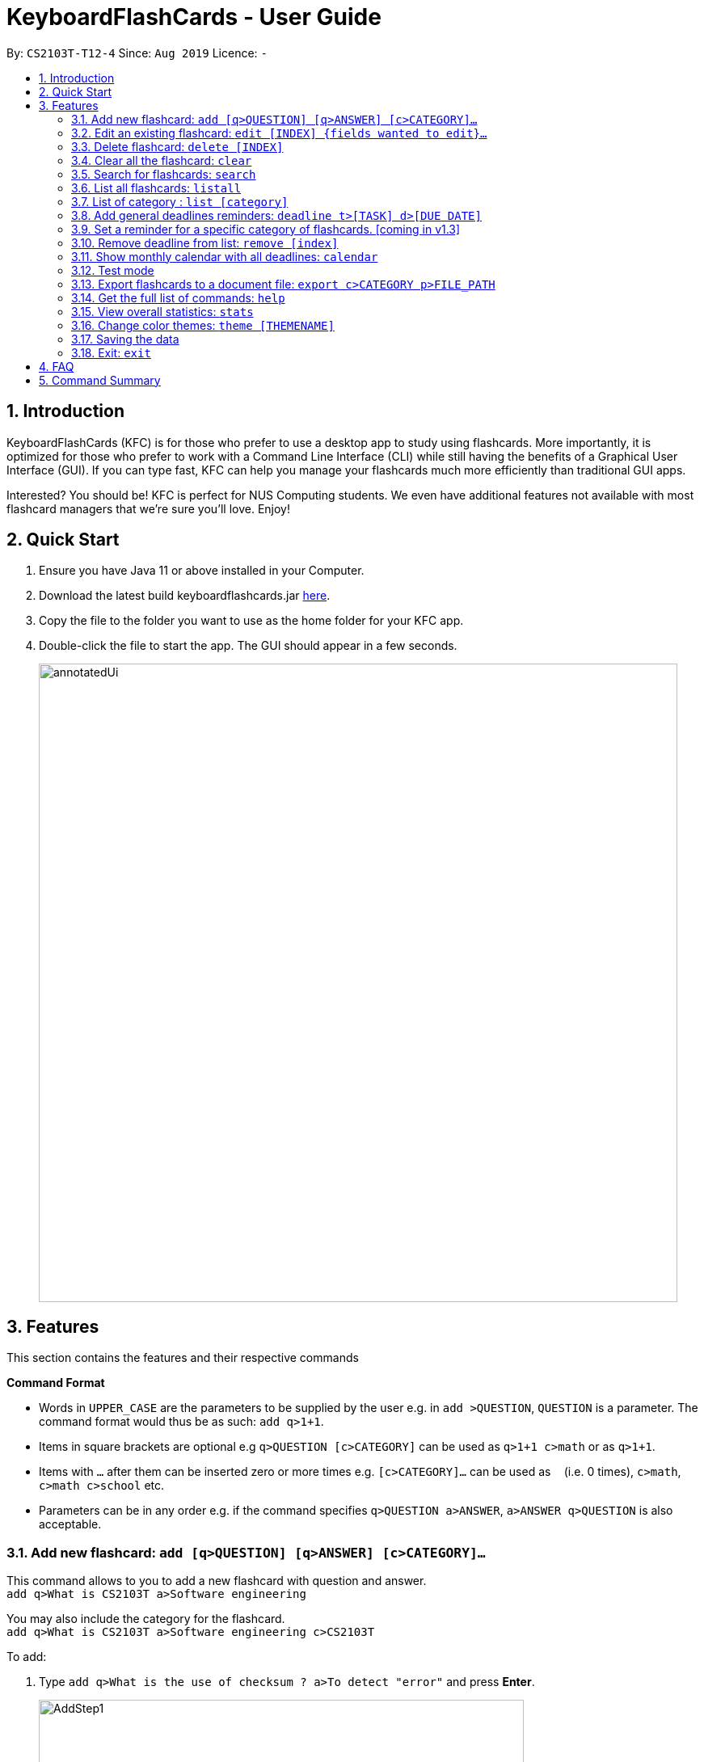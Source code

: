 = KeyboardFlashCards - User Guide
:site-section: UserGuide
:toc:
:toc-title:
:toc-placement: preamble
:sectnums:
:imagesDir: images
:stylesDir: stylesheets
:xrefstyle: full
:experimental:
ifdef::env-github[]
:tip-caption: :bulb:
:note-caption: :information_source:
endif::[]
:repoURL: https://github.com/AY1920S1-CS2103T-T12-4/main

By: `CS2103T-T12-4`      Since: `Aug 2019`      Licence: `-`

== Introduction

KeyboardFlashCards (KFC) is for those who prefer to use a desktop app to study using flashcards.
More importantly, it is optimized for those who prefer to work with a Command Line Interface (CLI)
while still having the benefits of a Graphical User Interface (GUI). If you can type fast, KFC
can help you manage your flashcards much more efficiently than traditional GUI apps.

Interested? You should be! KFC is perfect for NUS Computing students. We even have additional
features not available with most flashcard managers that we're sure you'll love. Enjoy!

== Quick Start

.  Ensure you have Java 11 or above installed in your Computer.
.  Download the latest build keyboardflashcards.jar link:https://github.com/AY1920S1-CS2103T-T12-4/main/releases[here].
.  Copy the file to the folder you want to use as the home folder for your KFC app.
.  Double-click the file to start the app. The GUI should appear in a few seconds.
+
image::annotatedUi.png[width="790"]


== Features
This section contains the features and their respective commands
====
*Command Format*

* Words in `UPPER_CASE` are the parameters to be supplied by the user e.g. in `add >QUESTION`, `QUESTION` is a parameter. The command format would thus be as such: `add q>1+1`.
* Items in square brackets are optional e.g `q>QUESTION [c>CATEGORY]` can be used as `q>1+1 c>math` or as `q>1+1`.
* Items with `…`​ after them can be inserted zero or more times e.g. `[c>CATEGORY]...` can be used as `{nbsp}` (i.e. 0 times), `c>math`, `c>math c>school` etc.
* Parameters can be in any order e.g. if the command specifies `q>QUESTION a>ANSWER`, `a>ANSWER q>QUESTION` is also acceptable.
====

// tag::flashcard[]
=== Add new flashcard: `add [q>QUESTION] [q>ANSWER] [c>CATEGORY]...`

This command allows to you to add a new flashcard with question and answer. +
`add q>What is CS2103T a>Software engineering`

You may also include the category for the flashcard. +
`add q>What is CS2103T a>Software engineering c>CS2103T`

To add:

. Type `add q>What is the use of checksum ? a>To detect "error"` and press **Enter**.
+
image::AddStep1.png[width="600"]

. The result box will display the message: _"New flashCard added: What is the use of checksum ? Answer: To detect "error""_
+
image::AddStep2.png[width="600"]

. And you can check the new flashcard has been added to bottom of the flashcard list.
+
image::AddStep3.png[width="600"]

=== Edit an existing flashcard: `edit [INDEX] {fields wanted to edit}...`

This command allows you to edit the flashcard with index corresponding to the
display list with 1 or multiple fields +
e.g: +

* `edit 7 c>CS2105`

To edit:

. Type `edit 7 c>CS2105` and press *Enter*.
+
image::EditStep1.png[width="600"]

. The result box will display the message: _"Edited FlashCard: What is the use of checksum ? Answer: To detect "error" Categories: [CS2105]"_.
+
image::EditStep2.png[width="600"]

. And you can see that the 7th flashcard has been edited on the flashcard list.
+
image::EditStep3.png[width="600"]

=== Delete flashcard: `delete [INDEX]`

This command allows you the delete a
particular flashcard with the index
show on the flashcard list. e.g.
`delete 7`

To delete:

. Type `delete 7` and press *Enter*.
+
image::DeleteStep1.png[width="600"]

. The result box will show the message: _"Deleted FlashCard: What is the use of checksum ? Answer: To detect "error" Categories: [CS2105]"_
+
image::DeleteStep2.png[width="600"]

. And you can check the flashcard list that the flashcard has been deleted.
+
image::DeleteStep3.png[width="600"]

=== Clear all the flashcard: `clear`

This command allows you to delete all the flashcard in the storage.

To clear:

. Type `clear` and press *Enter*.
+
image::ClearStep1.png[width="600"]

. The result box will show the message: -"Flash card has been cleared!"_
And you will see that all lists turn empty.
+
image::ClearStep2.png[width="600"]

=== Search for flashcards: `search`

The section will show you 3 methods to search for flashcards. Keywords are case-insensitive.

==== Either the question or the answer matches the keyword(s): "search [keyword(s)]

This command allows you to search for flashcards with the question or answer matching the keyword(s).
Multiple keywords are separated by a single space.

To search:

. Type `search pointer` and press *Enter*.
+
image::SearchStep1.png[width="600"]

. The result box will show message: _"2  flash cards listed!"_ and the flashcard list will show the matching flashcards
+
image::SearchStep2.png[width="600"]

==== Question matching the keyword(s) only: `searchqn [keyword(s)]`

This command allows you to search for flashcards with the question matching the keyword(s).
Multiple keywords are separated by a single space.

to search question:

. Type `searchqn C` and press *Enter*.
+
image::SearchqStep1.png[width="600"]

. The result box will show message: _"2  flash cards listed!"_ and the flashcard list will show the matching flashcards
+
image::SearchqStep2.png[width="600"]

==== Answer matching the keyword(s) only: `searchans [keyword(s)]`

This command allows you to search for flashcards with the answer matching the keyword(s).
Multiple keywords are separated by a single space.

to search for answer:

. Type `searchans name` and press *Enter*.
+
image::SearchaStep1.png[width="600"]

. The result box will show message: _"1  flash cards listed!"_ and the flashcard list will show the matching flashcards
+
image::SearchaStep2.png[width="600"]

=== List all flashcards: `listall`

This command allows you to lists all the flashcards in the storage.

To listall:

. Type `listall` and press *Enter*.
+
image::ListAllStep1.png[width="600"]

. The result box will show message: _"Listed all Flash Cards"_.
+
image::ListAllStep2.png[width="600"]

.  And the flashcard list will show all the flashcards. You can move your mouse
to the flashcard list and scroll up and down to view the flashcards.
+
image::ListAllStep3.png[width="600"]

=== List of category : `list [category]`

This command allows you to list all flashcards under one or multiple categories.
Multiple keywords are separated by a single space.

to list category:

. Type `list CS2105` and press *Enter*.
+
image::ListCatStep1.png[width="600"]

. The result box will show message: _"1 flashcard is listed!"_ .
+
image::ListCatStep2.png[width="600"]

. And the flashcard list is updated.
+
image::ListcatStep3.png[width="600"]

//end::flashcard[]

=== Add general deadlines reminders: `deadline t>[TASK] d>[DUE DATE]`

This command adds a general deadline into a list of deadlines. The list will be display on the right-side pane.
Note: [DUE DATE] has to be in dd/MM/yyyy format.

You can refer to the example below:
`deadline t>CS2103 Exam d>10/11/2019`

Key the above mentioned into the command box

image::deadline-entry.png[width="600"]

After which, the result box will show the success message. The new deadline will now be shown at the right side-bar.

image::deadline-entered.png[width="600"]

=== Set a reminder for a specific category of flashcards. [coming in v1.3]

`remind Math 04/11 1030`

=== Remove deadline from list: `remove [index]`

Removes a specific deadline into the deadline list. The list on the right-side pane will no longer have the deadline.

`remove 2`

****
* Removes the deadline at the specified `INDEX` from the list. The index refers to the index number shown in the displayed deadline list on the right-sde pane. The index *must be a positive integer* 1, 2, 3, ...
****

=== Show monthly calendar with all deadlines: `calendar`

Shows the calendar filled with all deadlines in the month. The calendar will be shown as a new window pop-up.

`calendar`

=== Test mode

==== Start command
This command starts the flashcard test mode.

`start`

Starts the flashcard test from any specific category
`start [category]`

==== See flashcard answer
This command allows you to check the answer of the flashcard question.

`ans`

==== Rate flashcard
This command rates the flashcard, depending on how well you answered the question i.e. easy, good, hard.

`rate [rating]`, e.g. `rate hard`

==== End test
You can stop the test any time simply by typing `end`.


=== Export flashcards to a document file: `export c>CATEGORY p>FILE_PATH`

Exports all flashcards in the supplied category to an external document (`.docx`) file.
Each flashcard will be represented as a question-and-answer pair.
The document file will be created at the supplied file path.

TIP: Use this to export your flashcards into an easily-printable cheat sheet! Use them for your assessments or
self-learning.

WARNING: The given file path is required to end with `.docx` - this is because we currently only support
exporting to document files.

`export c>CS2105 p>C:\Users\User\Documents\cheat_sheet.docx`

=== Get the full list of commands: `help`

This command allows you to view all the commands available in the application. +
`help`

. Type `help` and press **Enter** to execute it.
+
image::HelpCommand1.png[width="600"]

. The result box will display the message:
+
Opened help window.
+
image::HelpCommandBox1.png[width="600"]
+

. A help window with all the commands will also be displayed:
+
image::HelpWindow1.png[width="600"]

=== View overall statistics: `stats`

This command allows you to view three different type of statistics. +
`stats`

To view statistics:

. Type `stats` and press **Enter**.
+
image::StatsCommand1.png[width="600"]

. The result box will display the message:
+
Statistics displayed
+
image::StatsCommandBox1.png[width="600"]

. A window will appear, displaying 3 charts:
+
image::StatsWindow1.png[width="800"]
+

Starting from the left, the first chart displays the total number of FlashCards rated as good, hard and easy. The second chart displays the total number of FlashCards rated as good, hard and easy that are completed during test mode. The last chart displays your performance (in percentage) for all tests completed. Performance is determined by the ratio of FlashCards rated as good and easy to FlashCards rated as hard.
+
Note that the second and third chart will be empty if the `stats` command is executed before running at least one test, since both of these charts are dependent on the test mode. Furthermore, the statistics displayed on these two charts will reset when the application is closed.

//tag::theme[]
=== Change color themes: `theme [THEMENAME]`

This command allows you to change the theme of the app.

Follow are the current available themes

* dark
* light
* pink
* blue
* hacker
* nus

To change theme:

. Type "theme hacker" and press *Enter*
+
image::ThemeStep1.png[width="600"]

. The result box will show the message: _"Theme changed to hackerTheme"_ and the theme will be changed.
+
image::ThemeStep2.png[width="600"]

//end::theme[]

=== Saving the data

Flashcard data are saved in the hard disk automatically after any command that changes the data. +
There is no need to save manually.

//tag:: flashcard2[]
=== Exit: `exit`

This command allows you to exit the application.

To exit:

. Type `exit` and press *Enter*.

. The application window will close by itself.
//end::flashcard2[]

== FAQ

*Q*: How will the program know the correct answer to the questions? +
*A*: You have to key in the answer manually when you create the question - it’s similar to a real set of flashcards.

*Q*: How does the reminder system work? +
*A*: You select a category and a date, and the program will remind you to revise that category when the date comes.

*Q*: How will the program know if my answer is good or bad? +
*A*: It doesn’t know - you have to decide for yourself whether you are satisfied with your answer.

*Q*: Will I be able to resume the test from where I left off after I have stopped? +
*A*: No. The program does not support that.

*Q*: Can I undo the commands that I have entered? +
*A*: No. However, a confirmation will be displayed before any potentially-hard-to-reverse actions are done.

*Q*: Can I change the category of a flashcard? +
*A*: Yes, it will be one of the fields you can change when you edit the flashcard. Do note that after you change the category, you will have to refer to it using its new category and ID.

*Q*: Can I use my mouse to interact with the user interface? +
*A*: Yes, but only to a very small extent, like closing the window. This application is targeted primarily at keyboard users.

*Q*: What if I forget the format of a command’s arguments? +
*A*: Don’t worry! You will be shown the expected format once you have keyed in the whole command.

*Q*: Is there an autocomplete functionality? +
*A*: Yes, you can press Tab to use this feature.

== Command Summary

* Add new flashcard - `add [q>QUESTION] [a>ANSWER] [c>CATEGORY]…​` +
e.g. `add q>1+1 a>2`
* Set a flashcard as bad - `bad [INDEX]` +
e.g.  `bad 2`
* Show Calendar of Deadlines - `calendar`
* Clear all the flashcard - `clear` +
e.g. `clear`
* Edit an existing flashcard - `edit [INDEX] {fields wanted to edit}…​` +
e.g.  `edit 2 c>CS2103`
* Add a new Deadline - `deadline t>[TASK] d>[DUE DATE]` +
e.g.  `deadline t>Math Test d>01/10/2019`
* Delete an existing flashcard - `delete [INDEX]` +
e.g.  `delete 10`
* Export all flashcards under a specific category, to a specific filepath - `export c>CATEGORY p>FILE_PATH` +
e.g.  `export c>CS2105 p>C:\Users\User\Documents\cheat_sheet.docx`
* Get full list of commands - `help` +
e.g.  `help`
* List all flashcards under a specific category - `list [category]` +
e.g.  `list Math`
* List all flashcards - 'listall'
* Set user preference for reminders - `remind [category] DD/MM HHmm` +
e.g.  `remind Math 04/10 1230`
* Remove Deadline from list - `remove [INDEX]` +
e.g.  `remove 2`
* Search of flashcards - `search`
** `search` [keyword(s)]  e.g `search c`
** `searchqn` [keyword(s)]  e.g `searchqn pointer`
** `searchans` [keyword(s)]  e.g `searchans name`
* Start a certain topic of flashcards - `start [keyword]` +
e.g.  `start Mathematics`
* View overall statistics - `stats`
* Change theme - `theme dark`
* Stop flashcard test - `end`
